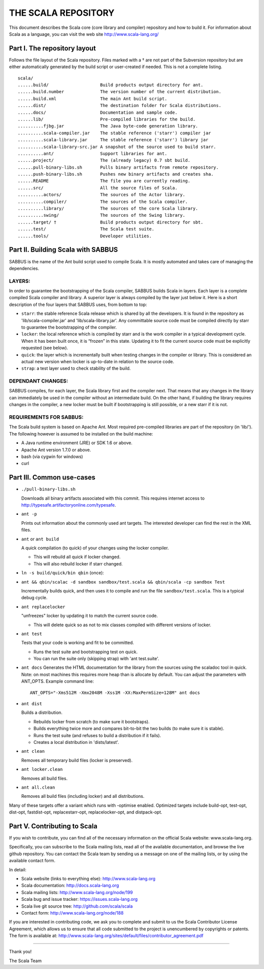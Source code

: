 ################################################################################
                              THE SCALA REPOSITORY
################################################################################

This document describes the Scala core (core library and compiler) repository
and how to build it. For information about Scala as a language, you can visit
the web site http://www.scala-lang.org/

Part I. The repository layout
--------------------------------------------------------------------------------                            

Follows the file layout of the Scala repository. Files marked with a † are not
part of the Subversion repository but are either automatically generated by the
build script or user-created if needed.  This is not a complete listing. :: 
  scala/
  ......build/                    Build products output directory for ant.
  ......build.number              The version number of the current distribution.
  ......build.xml                 The main Ant build script.
  ......dist/                     The destination folder for Scala distributions.
  ......docs/                     Documentation and sample code.
  ......lib/                      Pre-compiled libraries for the build.
  ..........fjbg.jar              The Java byte-code generation library.
  ..........scala-compiler.jar    The stable reference ('starr') compiler jar
  ..........scala-library.jar     The stable reference ('starr') library jar
  ..........scala-library-src.jar A snapshot of the source used to build starr.
  ..........ant/                  Support libraries for ant.
  ......project/                  The (already legacy) 0.7 sbt build.
  ......pull-binary-libs.sh       Pulls binary artifacts from remote repository.
  ......push-binary-libs.sh       Pushes new binary artifacts and creates sha.
  ......README                    The file you are currently reading.
  ......src/                      All the source files of Scala.
  ..........actors/               The sources of the Actor library.
  ..........compiler/             The sources of the Scala compiler.
  ..........library/              The sources of the core Scala library.
  ..........swing/                The sources of the Swing library.
  ......target/ †                 Build products output directory for sbt.
  ......test/                     The Scala test suite.
  ......tools/                    Developer utilities.



Part II. Building Scala with SABBUS
--------------------------------------------------------------------------------

SABBUS is the name of the Ant build script used to compile Scala. It is mostly
automated and takes care of managing the dependencies.

^^^^^^^^^^^^^^^^^^^^^^^^
        LAYERS:
^^^^^^^^^^^^^^^^^^^^^^^^
In order to guarantee the bootstrapping of the Scala compiler, SABBUS builds
Scala in layers. Each layer is a complete compiled Scala compiler and library.
A superior layer is always compiled by the layer just below it. Here is a short
description of the four layers that SABBUS uses, from bottom to top:

- ``starr``: the stable reference Scala release which is shared by all the
  developers. It is found in the repository as 'lib/scala-compiler.jar' and
  'lib/scala-library.jar'. Any committable source code must be compiled directly
  by starr to guarantee the bootstrapping of the compiler.

- ``locker``: the local reference which is compiled by starr and is the work
  compiler in a typical development cycle. When it has been built once, it is
  “frozen” in this state. Updating it to fit the current source code must be
  explicitly requested (see below).

- ``quick``: the layer which is incrementally built when testing changes in the
  compiler or library. This is considered an actual new version when locker is
  up-to-date in relation to the source code.

- ``strap``: a test layer used to check stability of the build.

^^^^^^^^^^^^^^^^^^^^^^^^
  DEPENDANT CHANGES:
^^^^^^^^^^^^^^^^^^^^^^^^
SABBUS compiles, for each layer, the Scala library first and the compiler next.
That means that any changes in the library can immediately be used in the
compiler without an intermediate build. On the other hand, if building the
library requires changes in the compiler, a new locker must be built if
bootstrapping is still possible, or a new starr if it is not.


^^^^^^^^^^^^^^^^^^^^^^^^
REQUIREMENTS FOR SABBUS:
^^^^^^^^^^^^^^^^^^^^^^^^
The Scala build system is based on Apache Ant. Most required pre-compiled
libraries are part of the repository (in 'lib/'). The following however is
assumed to be installed on the build machine:

- A Java runtime environment (JRE) or SDK 1.6 or above.
- Apache Ant version 1.7.0 or above.
- bash (via cygwin for windows)
- curl


Part III. Common use-cases
--------------------------------------------------------------------------------
- ``./pull-binary-libs.sh``

  Downloads all binary artifacts associated with this commit.  This requires
  internet access to http://typesafe.artifactoryonline.com/typesafe.

- ``ant -p``

  Prints out information about the commonly used ant targets. The interested
  developer can find the rest in the XML files.

- ``ant`` or ``ant build``

  A quick compilation (to quick) of your changes using the locker compiler.

  - This will rebuild all quick if locker changed.
  - This will also rebuild locker if starr changed.

- ``ln -s build/quick/bin qbin`` (once):
- ``ant && qbin/scalac -d sandbox sandbox/test.scala && qbin/scala -cp sandbox Test``
  
  Incrementally builds quick, and then uses it to compile and run the file
  ``sandbox/test.scala``. This is a typical debug cycle.

- ``ant replacelocker``
  
  "unfreezes" locker by updating it to match the current source code.

  - This will delete quick so as not to mix classes compiled with different
    versions of locker.

- ``ant test``

  Tests that your code is working and fit to be committed.

  - Runs the test suite and bootstrapping test on quick.
  - You can run the suite only (skipping strap) with 'ant test.suite'.

- ``ant docs``
  Generates the HTML documentation for the library from the sources using the
  scaladoc tool in quick.  Note: on most machines this requires more heap than
  is allocate by default.  You can adjust the parameters with ANT_OPTS.
  Example command line::
    ANT_OPTS="-Xms512M -Xmx2048M -Xss1M -XX:MaxPermSize=128M" ant docs

- ``ant dist``
  
  Builds a distribution.

  - Rebuilds locker from scratch (to make sure it bootstraps).
  - Builds everything twice more and compares bit-to-bit the two builds (to
    make sure it is stable).
  - Runs the test suite (and refuses to build a distribution if it fails).
  - Creates a local distribution in 'dists/latest'.

- ``ant clean``

  Removes all temporary build files (locker is preserved).

- ``ant locker.clean``

  Removes all build files.

- ``ant all.clean``

  Removes all build files (including locker) and all distributions.

Many of these targets offer a variant which runs with -optimise enabled.
Optimized targets include build-opt, test-opt, dist-opt, fastdist-opt,
replacestarr-opt, replacelocker-opt, and distpack-opt.

Part V. Contributing to Scala
--------------------------------------------------------------------------------

If you wish to contribute, you can find all of the necessary information on
the official Scala website: www.scala-lang.org.

Specifically, you can subscribe to the Scala mailing lists, read all of the
available documentation, and browse the live github repository.  You can contact
the Scala team by sending us a message on one of the mailing lists, or by using
the available contact form.

In detail:

- Scala website (links to everything else):
  http://www.scala-lang.org

- Scala documentation:
  http://docs.scala-lang.org

- Scala mailing lists:
  http://www.scala-lang.org/node/199

- Scala bug and issue tracker:
  https://issues.scala-lang.org

- Scala live git source tree:
  http://github.com/scala/scala

- Contact form:
  http://www.scala-lang.org/node/188


If you are interested in contributing code, we ask you to complete and submit
to us the Scala Contributor License Agreement, which allows us to ensure that
all code submitted to the project is unencumbered by copyrights or patents.
The form is available at:
http://www.scala-lang.org/sites/default/files/contributor_agreement.pdf


------------------



Thank you!

The Scala Team


